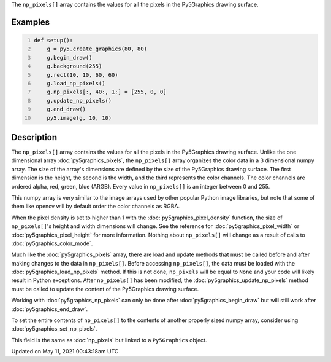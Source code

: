 .. title: Py5Graphics.np_pixels[]
.. slug: py5graphics_np_pixels
.. date: 2021-05-11 00:43:18 UTC+00:00
.. tags:
.. category:
.. link:
.. description: py5 Py5Graphics.np_pixels[] documentation
.. type: text

The ``np_pixels[]`` array contains the values for all the pixels in the Py5Graphics drawing surface.

Examples
========

.. raw:: html

    <div class="example-table">

.. raw:: html

    <div class="example-row"><div class="example-cell-image">

.. image:: /images/reference/Py5Graphics_np_pixels_0.png
    :alt: example picture for np_pixels[]

.. raw:: html

    </div><div class="example-cell-code">

.. code:: python
    :number-lines:

    def setup():
        g = py5.create_graphics(80, 80)
        g.begin_draw()
        g.background(255)
        g.rect(10, 10, 60, 60)
        g.load_np_pixels()
        g.np_pixels[:, 40:, 1:] = [255, 0, 0]
        g.update_np_pixels()
        g.end_draw()
        py5.image(g, 10, 10)

.. raw:: html

    </div></div>

.. raw:: html

    </div>

Description
===========

The ``np_pixels[]`` array contains the values for all the pixels in the Py5Graphics drawing surface. Unlike the one dimensional array :doc:`py5graphics_pixels`, the ``np_pixels[]`` array organizes the color data in a 3 dimensional numpy array. The size of the array's dimensions are defined by the size of the Py5Graphics drawing surface. The first dimension is the height, the second is the width, and the third represents the color channels. The color channels are ordered alpha, red, green, blue (ARGB). Every value in ``np_pixels[]`` is an integer between 0 and 255.

This numpy array is very similar to the image arrays used by other popular Python image libraries, but note that some of them like opencv will by default order the color channels as RGBA.

When the pixel density is set to higher than 1 with the :doc:`py5graphics_pixel_density` function, the size of ``np_pixels[]``'s height and width dimensions will change. See the reference for :doc:`py5graphics_pixel_width` or :doc:`py5graphics_pixel_height` for more information. Nothing about ``np_pixels[]`` will change as a result of calls to :doc:`py5graphics_color_mode`. 

Much like the :doc:`py5graphics_pixels` array, there are load and update methods that must be called before and after making changes to the data in ``np_pixels[]``. Before accessing ``np_pixels[]``, the data must be loaded with the :doc:`py5graphics_load_np_pixels` method. If this is not done, ``np_pixels`` will be equal to ``None`` and your code will likely result in Python exceptions. After ``np_pixels[]`` has been modified, the :doc:`py5graphics_update_np_pixels` method must be called to update the content of the Py5Graphics drawing surface.

Working with :doc:`py5graphics_np_pixels` can only be done after :doc:`py5graphics_begin_draw` but will still work after :doc:`py5graphics_end_draw`.

To set the entire contents of ``np_pixels[]`` to the contents of another properly sized numpy array, consider using :doc:`py5graphics_set_np_pixels`.

This field is the same as :doc:`np_pixels` but linked to a ``Py5Graphics`` object.


Updated on May 11, 2021 00:43:18am UTC

